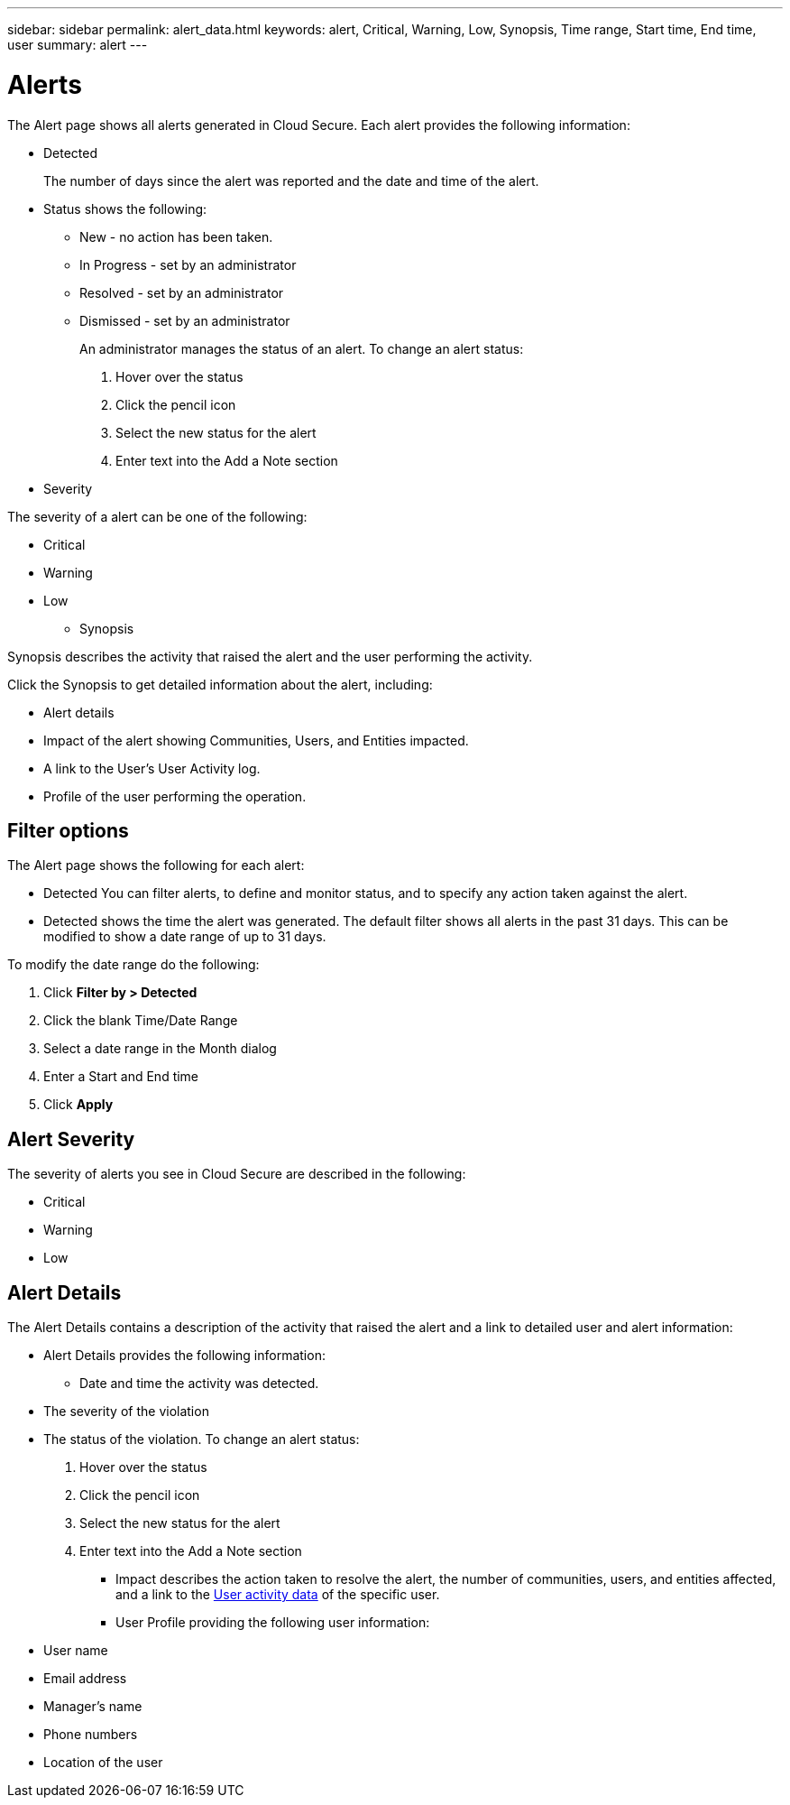 ---
sidebar: sidebar
permalink: alert_data.html
keywords:  alert, Critical, Warning, Low, Synopsis, Time range, Start time, End time, user 
summary: alert 
---

= Alerts

[Lead]

The Alert page shows all alerts generated in Cloud Secure. Each alert provides the following information:

* Detected 
+
The number of days since the alert was reported and the date and time of the alert. 

 
* Status shows the following:

** New - no action has been taken. 
** In Progress - set by an administrator
** Resolved - set by an administrator
** Dismissed - set by an administrator 
+
An administrator manages the status of an alert. To change an alert status: 

. Hover over the status
. Click the pencil icon
. Select the new status for the alert
. Enter text into the Add a Note section


* Severity

The severity of a alert can be one of the following: 

** Critical 
** Warning 
** Low


* Synopsis 

Synopsis describes the activity that raised the alert and the user performing the activity. 

Click the Synopsis to get detailed information about the alert, including:

* Alert details 
* Impact of the alert showing Communities, Users, and Entities impacted. 
* A link to the User's User Activity log. 
* Profile of the user performing the operation. 

== Filter options 


The Alert page shows the following for each alert:

* Detected
You can filter alerts, to define and monitor status, and to specify any action taken against the alert.

* Detected shows the time the alert was generated. The default filter shows all alerts in the past 31 days. This can be modified to show a date range of up to 31 days. 

To modify the date range do the following:

. Click *Filter by > Detected*
. Click the blank Time/Date Range
. Select a date range in the Month dialog
. Enter a Start and End time 
. Click *Apply*








== Alert Severity 

The severity of alerts you see in Cloud Secure are described in the following:

* Critical 
* Warning
* Low


== Alert Details 

The Alert Details contains a description of the activity that raised the alert and a link to detailed user and alert information:

* Alert Details provides the following information:

** Date and time the activity was detected.

//** The policy that the user violated 

** The severity of the violation

** The status of the violation. To change an alert status: 

. Hover over the status
. Click the pencil icon
. Select the new status for the alert
. Enter text into the Add a Note section

* Impact describes the action taken to resolve the alert, the number of communities, users, and entities affected, and a link to the link:<forensic_user_actv_data>.html[User activity data] of the specific user.

* User Profile providing the following user information:

** User name

** Email address

** Manager’s name

** Phone numbers

** Location of the user









